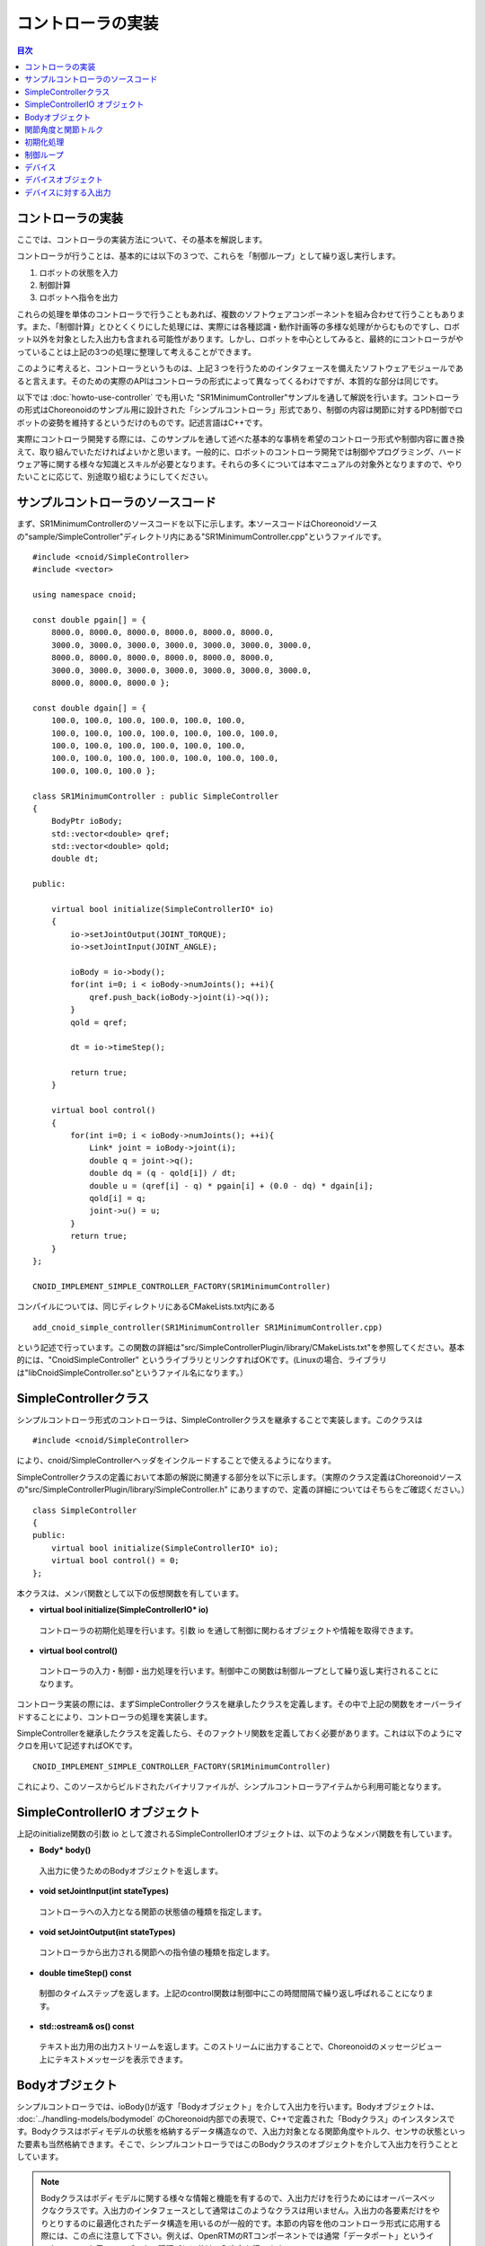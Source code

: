 
コントローラの実装
==================

.. sectionauthor:: 中岡 慎一郎 <s.nakaoka@aist.go.jp>

.. contents:: 目次
   :local:

.. highlight:: cpp


コントローラの実装
------------------

ここでは、コントローラの実装方法について、その基本を解説します。

コントローラが行うことは、基本的には以下の３つで、これらを「制御ループ」として繰り返し実行します。

1. ロボットの状態を入力
2. 制御計算
3. ロボットへ指令を出力

これらの処理を単体のコントローラで行うこともあれば、複数のソフトウェアコンポーネントを組み合わせて行うこともあります。また、「制御計算」とひとくくりにした処理には、実際には各種認識・動作計画等の多様な処理がからむものですし、ロボット以外を対象とした入出力も含まれる可能性があります。しかし、ロボットを中心としてみると、最終的にコントローラがやっていることは上記の3つの処理に整理して考えることができます。

このように考えると、コントローラというものは、上記３つを行うためのインタフェースを備えたソフトウェアモジュールであると言えます。そのための実際のAPIはコントローラの形式によって異なってくるわけですが、本質的な部分は同じです。

以下では :doc:`howto-use-controller` でも用いた "SR1MinimumController"サンプルを通して解説を行います。コントローラの形式はChoreonoidのサンプル用に設計された「シンプルコントローラ」形式であり、制御の内容は関節に対するPD制御でロボットの姿勢を維持するというだけのものです。記述言語はC++です。

実際にコントローラ開発する際には、このサンプルを通して述べた基本的な事柄を希望のコントローラ形式や制御内容に置き換えて、取り組んでいただければよいかと思います。一般的に、ロボットのコントローラ開発では制御やプログラミング、ハードウェア等に関する様々な知識とスキルが必要となります。それらの多くについては本マニュアルの対象外となりますので、やりたいことに応じて、別途取り組むようにしてください。


サンプルコントローラのソースコード
----------------------------------

まず、SR1MinimumControllerのソースコードを以下に示します。本ソースコードはChoreonoidソースの"sample/SimpleController"ディレクトリ内にある"SR1MinimumController.cpp"というファイルです。 ::

 #include <cnoid/SimpleController>
 #include <vector>
 
 using namespace cnoid;
 
 const double pgain[] = {
     8000.0, 8000.0, 8000.0, 8000.0, 8000.0, 8000.0,
     3000.0, 3000.0, 3000.0, 3000.0, 3000.0, 3000.0, 3000.0, 
     8000.0, 8000.0, 8000.0, 8000.0, 8000.0, 8000.0,
     3000.0, 3000.0, 3000.0, 3000.0, 3000.0, 3000.0, 3000.0, 
     8000.0, 8000.0, 8000.0 };
     
 const double dgain[] = {
     100.0, 100.0, 100.0, 100.0, 100.0, 100.0,
     100.0, 100.0, 100.0, 100.0, 100.0, 100.0, 100.0,
     100.0, 100.0, 100.0, 100.0, 100.0, 100.0,
     100.0, 100.0, 100.0, 100.0, 100.0, 100.0, 100.0,
     100.0, 100.0, 100.0 };
 
 class SR1MinimumController : public SimpleController
 {
     BodyPtr ioBody;
     std::vector<double> qref;
     std::vector<double> qold;
     double dt;
 
 public:
 
     virtual bool initialize(SimpleControllerIO* io)
     {
         io->setJointOutput(JOINT_TORQUE);
         io->setJointInput(JOINT_ANGLE);
 
         ioBody = io->body();
         for(int i=0; i < ioBody->numJoints(); ++i){
             qref.push_back(ioBody->joint(i)->q());
         }
         qold = qref;
 
         dt = io->timeStep();
 
         return true;
     }
 
     virtual bool control()
     {
         for(int i=0; i < ioBody->numJoints(); ++i){
             Link* joint = ioBody->joint(i);
             double q = joint->q();
             double dq = (q - qold[i]) / dt;
             double u = (qref[i] - q) * pgain[i] + (0.0 - dq) * dgain[i];
             qold[i] = q;
             joint->u() = u;
         }
         return true;
     }
 };
 
 CNOID_IMPLEMENT_SIMPLE_CONTROLLER_FACTORY(SR1MinimumController)

コンパイルについては、同じディレクトリにあるCMakeLists.txt内にある ::

 add_cnoid_simple_controller(SR1MinimumController SR1MinimumController.cpp)

という記述で行っています。この関数の詳細は"src/SimpleControllerPlugin/library/CMakeLists.txt"を参照してください。基本的には、"CnoidSimpleController" というライブラリとリンクすればOKです。(Linuxの場合、ライブラリは"libCnoidSimpleController.so"というファイル名になります。）


SimpleControllerクラス
----------------------

シンプルコントローラ形式のコントローラは、SimpleControllerクラスを継承することで実装します。このクラスは ::

 #include <cnoid/SimpleController>

により、cnoid/SimpleControllerヘッダをインクルードすることで使えるようになります。

SimpleControllerクラスの定義において本節の解説に関連する部分を以下に示します。（実際のクラス定義はChoreonoidソースの"src/SimpleControllerPlugin/library/SimpleController.h" にありますので、定義の詳細についてはそちらをご確認ください。） ::

 class SimpleController
 {
 public:
     virtual bool initialize(SimpleControllerIO* io);
     virtual bool control() = 0;
 };

本クラスは、メンバ関数として以下の仮想関数を有しています。

* **virtual bool initialize(SimpleControllerIO* io)**

 コントローラの初期化処理を行います。引数 io を通して制御に関わるオブジェクトや情報を取得できます。

* **virtual bool control()**

 コントローラの入力・制御・出力処理を行います。制御中この関数は制御ループとして繰り返し実行されることになります。

コントローラ実装の際には、まずSimpleControllerクラスを継承したクラスを定義します。その中で上記の関数をオーバーライドすることにより、コントローラの処理を実装します。

SimpleControllerを継承したクラスを定義したら、そのファクトリ関数を定義しておく必要があります。これは以下のようにマクロを用いて記述すればOKです。 ::

 CNOID_IMPLEMENT_SIMPLE_CONTROLLER_FACTORY(SR1MinimumController)

これにより、このソースからビルドされたバイナリファイルが、シンプルコントローラアイテムから利用可能となります。


SimpleControllerIO オブジェクト
-------------------------------

上記のinitialize関数の引数 io として渡されるSimpleControllerIOオブジェクトは、以下のようなメンバ関数を有しています。

* **Body\* body()**

 入出力に使うためのBodyオブジェクトを返します。

* **void setJointInput(int stateTypes)**

 コントローラへの入力となる関節の状態値の種類を指定します。

* **void setJointOutput(int stateTypes)**

 コントローラから出力される関節への指令値の種類を指定します。
 
* **double timeStep() const**

 制御のタイムステップを返します。上記のcontrol関数は制御中にこの時間間隔で繰り返し呼ばれることになります。

* **std::ostream& os() const**

 テキスト出力用の出力ストリームを返します。このストリームに出力することで、Choreonoidのメッセージビュー上にテキストメッセージを表示できます。


Bodyオブジェクト
----------------

シンプルコントローラでは、ioBody()が返す「Bodyオブジェクト」を介して入出力を行います。Bodyオブジェクトは、 :doc:`../handling-models/bodymodel` のChoreonoid内部での表現で、C++で定義された「Bodyクラス」のインスタンスです。Bodyクラスはボディモデルの状態を格納するデータ構造なので、入出力対象となる関節角度やトルク、センサの状態といった要素も当然格納できます。そこで、シンプルコントローラではこのBodyクラスのオブジェクトを介して入出力を行うこととしています。

.. note:: Bodyクラスはボディモデルに関する様々な情報と機能を有するので、入出力だけを行うためにはオーバースペックなクラスです。入出力のインタフェースとして通常はこのようなクラスは用いません。入出力の各要素だけをやりとりするのに最適化されたデータ構造を用いるのが一般的です。本節の内容を他のコントローラ形式に応用する際には、この点に注意して下さい。例えば、OpenRTMのRTコンポーネントでは通常「データポート」というインタフェースを用いて、データの種類ごとに分けて入出力を行います。

関節角度と関節トルク
--------------------

ロボットを制御する際に基本となる入出力要素として、関節角度と関節トルクが挙げられます。これらの要素により、各関節をPD制御で動かすことが可能となります。その場合、関節角度がロボットからの入力値となり、関節トルクがロボットへの出力指令となります。使用するコントローラ形式において、まずこれらの値をどのようにして入出力するかを確認するとよいでしょう。

シンプルコントローラにおいては、これらの入出力を行うために、対応する関節の「Linkオブジェクト」を用います。Linkオブジェクトはボディモデルの各リンクを表現する「Linkクラス」のインスタンスで、Bodyオブジェクトから以下のメンバ関数を用いて取得できます。

* **int numJoints() const**

 モデルが有する関節の数を返します。

* **Link\* joint(int id)**

 関節番号に対応するLinkオブジェクトを返します。


取得したLinkオブジェクトに関して、以下のメンバ関数を用いて関節状態値へのアクセスが可能です。

* **double& q()**

 関節角度のdouble値への参照を返します。単位はラジアンです。参照なので、値を代入することも可能です。

* **double& u()**

 関節トルクのdouble値への参照を返します。単位は[N・m]です。参照なので、値を代入することも可能です。

シンプルコントローラにおいては、ioBody()から得られるLinkオブジェクトに対して、上記の関数を用いて入出力を行います。すなわち、q()を読み出すことにより現在の関節角度の入力を行い、u()に書き込むことによりトルク指令値をロボットへ出力します。

.. note:: 関節角度の入力に関して、上記のq()はモデルの真値を返しますが、実際のロボットで入力される値はエンコーダの精度に依存した値となります。シミュレーションにおいてもエンコーダの精度を反映したい場合には、そのための追加の処理が必要になります。また、指令値の出力に関して、実際のロボットでは関節角度や電流値等、様々な形態が有りますが、シミュレーションにおいては最終的にトルク値として出力する必要があります。ただし、目標角度を指令値として出力可能な「ハイゲインモード」が利用可能なシミュレータアイテムもあります。


初期化処理
----------

SimpleController継承クラスのinitialize()関数では、コントローラの初期化を行います。

サンプルでは、まず ::

 body = ioBody();

によって、入出力用のBodyオブジェクトを取得しています。このオブジェクトは繰り返しアクセスすることになるので、効率化と記述の簡略化のためこのようにbodyという変数に格納して使うようにしています。

同様に、制御計算では必要となるタイムステップ値について、 ::

 dt = timeStep();

によって値をdtという変数に格納しています。

次に ::

 for(int i=0; i < body->numJoints(); ++i){
     qref.push_back(body->joint(i)->q());
 }
 qold = qref;

によって目標関節角度を格納する qref という変数に、初期化時（シミュレーション開始時）のロボットの関節角度をセットしています。qoldは1ステップ前の関節角度を格納する変数で、こちらも制御計算で使います。qrefと同じ値に初期化しています。

ここでは、 ::

 body->joint(i)->q()

という記述で、i番目の関節の関節角度を入力しています。

最後にtrueを返すことで、初期化に成功したことをシミュレータに伝えます。

制御ループ
----------

SimpleController継承クラスでは、そのcontrol()関数に制御ループを記述します。

サンプルでは以下のfor文 ::

 for(int i=0; i < body->numJoints(); ++i){
     ...
 }

により、全ての関節に対して制御計算を行っています。この中身が各関節に対する処理コードです。

まず、 ::

 Link* joint = body->joint(i);

でi番目の関節に対応するLinkオブジェクトを取得しています。

次に現在の関節角度の入力を行います。 ::

 double q = joint->q();

PD制御によって関節トルクの指令値を計算します。まず、制御ループの前回の関節角度との差分から、関節角速度を算出します。 ::

 double dq = (q - qold[i]) / dt;

制御の目標は初期姿勢の維持ですので、関節角度は初期関節角度、角速度は0（静止状態）を目標として、トルク指令値を計算します。 ::

 double u = (qref[i] - q) * pgain[i] + (0.0 - dq) * dgain[i];

ソースの冒頭で設定したpgain, dgainの配列から、各関節に関するゲイン値を取り出しています。ゲイン値についてはモデルごとに調整が必要ですが、その方法についてはここでは割愛します。

次回の計算用に、関節角度をqold変数に保存しておきます。 ::

 qold[i] = q;

計算したトルク指令値を出力します。これにより、関節が初期関節角度を維持するように制御されます。 ::

 joint->u() = u;

以上が全ての関節に対して適用されることにより、ロボット全体の姿勢も維持されることになります。

最後にcontrol()関節がtrueを返すことで、制御が継続している旨をシミュレータに伝えています。これにより、control()関数が繰り返し呼ばれます。

デバイス
--------

以上の例では関節角度を入力し、関節トルクを出力しました。これは関節に備え付けられたエンコーダ、アクチュエータといったデバイスを対象に入出力を行っていると考えることができます。

そのように入出力の対象となるデバイスは他にも様々なものが存在し得ます。例えば、エンコーダと同様に、センサとして主に入力の対象となるものとして、

.. 一般的にロボットは関節エンコーダ、アクチュエータ以外にも多様なデバイスを備えています。

.. 以上の例では、入出力の対象として、関節の状態量である関節角度と関節トルクを扱いました。一方で、関節とは独立した入出力要素もあります。Choreonoidでは、それらを「デバイス」として定義しており、Bodyモデルの構成要素となります。
.. デバイスの例としては、まず

.. その例として、

* 力センサ、加速度センサ、角速度センサ（レートジャイロ）
* カメラ、レーザーレンジファインダ
* マイク

といったデバイスが挙げられます。

.. が、カメラのズーム変更等、操作指令を出力したい場合もあります。
.. 主に出力の対象となるものとして、

また、アクチュエータと同様に、主に出力の対象として外界に働きかけるものとして、

* スピーカ
* ディスプレイ
* ライト

といったデバイスもあり得ます。

.. * ディスプレイ
.. * プロジェクタ
.. * スピーカ
.. （※これらのうち、ライト以外はChoreonoidではまだサポートされていません。）

実際のコントローラ開発においては、これらの多様なデバイスに対しても入出力を行う必要が出てきます。これを行うためには、

* モデルにおいてデバイスがどのように定義されているか
* 使用するコントローラ形式において所定のデバイスにどのようにアクセスするか

を把握している必要があります。

.. _simulation-device-object:


デバイスオブジェクト
--------------------

Choreonoidのボディモデルにおいて、デバイスの情報は「Deviceオブジェクト」として表現されます。これは「Deviceクラス」を継承した型のインスタンスで、デバイスの種類ごとにそれぞれ対応する型が定義されています。標準で定義されているデバイス型は以下のようになっています。 ::

 + Device
   + ForceSensor (力センサ)
   + RateGyroSensor (角速度センサ)
   + AccelerationSensor (加速度センサ)
   + Camera (カメラ）
     + RangeCamera (カメラ＋距離画像センサ）
   + RangeSensor (レンジセンサ）
   + Light
     + PointLight (点光源ライト）
     + SpotLight (スポットライト）

ロボットに搭載されているデバイスの情報は、通常はモデルファイルにおいて記述します。OpenHRP形式のモデルファイルについては、 :doc:`../handling-models/modelfile/modelfile-openhrp` の :ref:`oepnrhp_modelfile_sensors` を記述します。

シンプルコントローラでは、Bodyオブジェクトと同様に、デバイスに対してもChoreonoid内部表現であるDeviceオブジェクトをそのまま用いて入出力を行います。DeviceオブジェクトはBodyオブジェクトから以下の関数を用いて取得できます。

* **int numDevices() const**

 デバイスの数を返します。

* **Device\* device(int i) const**

 i番目のデバイスを返します。デバイスの順番はモデルファイル中の記述順になります。

* **const DeviceList<>& devices() const**

 全デバイスのリストを返します。

* **template<class DeviceType> DeviceList<DeviceType> devices() const**

 指定した型のデバイスのリストを返します。

* **template<class DeviceType> DeviceType\* findDevice(const std::string& name) const**

 指定した型と名前を有するデバイスがあればそれを返します。

特定の型のデバイスを取得するには、テンプレートクラスDeviceListを使用します。DeviceListは指定した型のデバイスオブジェクトを格納する配列であり、そのコンストラクタや抽出オペレータ(<<)等を用いて、他の型も含むDeviceListから対応する型のみを抽出できます。例えばBodyオブジェクト"body"の保有する力センサを取得したい場合は、 ::

 DeviceList<ForceSensor> forceSensors(body->devices());

としてもよいですし、既存のリストに対して ::

 forceSensors << body->devices();

として追加することもできます。

DeviceListはstd::vectorと同様の関数や演算子を備えており、例えば ::

 for(size_t i=0; i < forceSensors.size(); ++i){
     ForceSensor* forceSensor = forceSensor[i];
     ...
 }

といったかたちで各オブジェクトにアクセスできます。

findDevice関数を用いることで、型と名前でデバイスを特定して取得することもできます。例えばSR1モデルは腰リンクに搭載された "WaistAccelSensor" という名前の加速度センサを有しています。これを取得するには、Bodyオブジェクトに対して ::

 AccelerationSensor* waistAccelSensor =
     body->findDevice<AccelerationSensor>("WaistAccelSensor");

とすればOKです。

SR1モデルが有するデバイスは以下のとおりです。

.. tabularcolumns:: |p{3.5cm}|p{3.5cm}|p{6.0}|

.. list-table::
 :widths: 30,30,40
 :header-rows: 1

 * - 名前
   - デバイスの型
   - 内容
 * - WaistAccelSensor
   - AccelerationSensor
   - 腰リンクに搭載された加速度センサ
 * - WaistGyro
   - RateGyroSensor
   - 腰リンクに搭載されたジャイロ
 * - LeftCamera
   - RangeCamera
   - 左目に対応する距離画像センサ
 * - RightCamera
   - RangeCamera
   - 右目に対応する距離画像センサ
 * - LeftAnkleForceSensor
   - ForceSensor
   - 左足首に搭載された力センサ
 * - RightAnkleForceSensor
   - ForceSensor
   - 右足首に搭載された力センサ


デバイスに対する入出力
----------------------

Deviceオブジェクトを介した入出力は、以下のようにして行います。

* **入力**

 対応するDeviceオブジェクトのメンバ関数を用いて値を取得する。

* **出力**

 対応するDeviceオブジェクトのメンバ関数を用いて値を設定した後、Deviceオブジェクトの "notifyStateChange()" 関数を実行する。

これらを行うためには、使用するデバイスのクラス定義を知っている必要があります。例えば加速度センサのクラスである"AccelerationSensor"に関しては、その状態にアクセスするための"dv()"というメンバ関数があります。これは加速度をVector3型の3次元ベクトルで返します。

従って、加速度センサ waistAccelSensor の加速度は、 ::

 Vector3 dv = waistAccelSensor->dv();

といったかたちで取得できます。

同様に、ForceSensorやRateGyroSensorに関しても該当するメンバ関数を用いて状態の入力を行うことが可能です。

カメラやレンジセンサ等の視覚センサを使用する際には、そのための準備が必要になります。これについては :doc:`vision-simulation` で解説します。

デバイスへの出力については、ライトのオン・オフを行う "TankJoystickLight.cnoid" というサンプルを参考にしてください。

.. 立たせるのもやめて、倒れるシミュレーションにして、加速度が一定値以上のときだけ表示するようなサンプルを作る？
